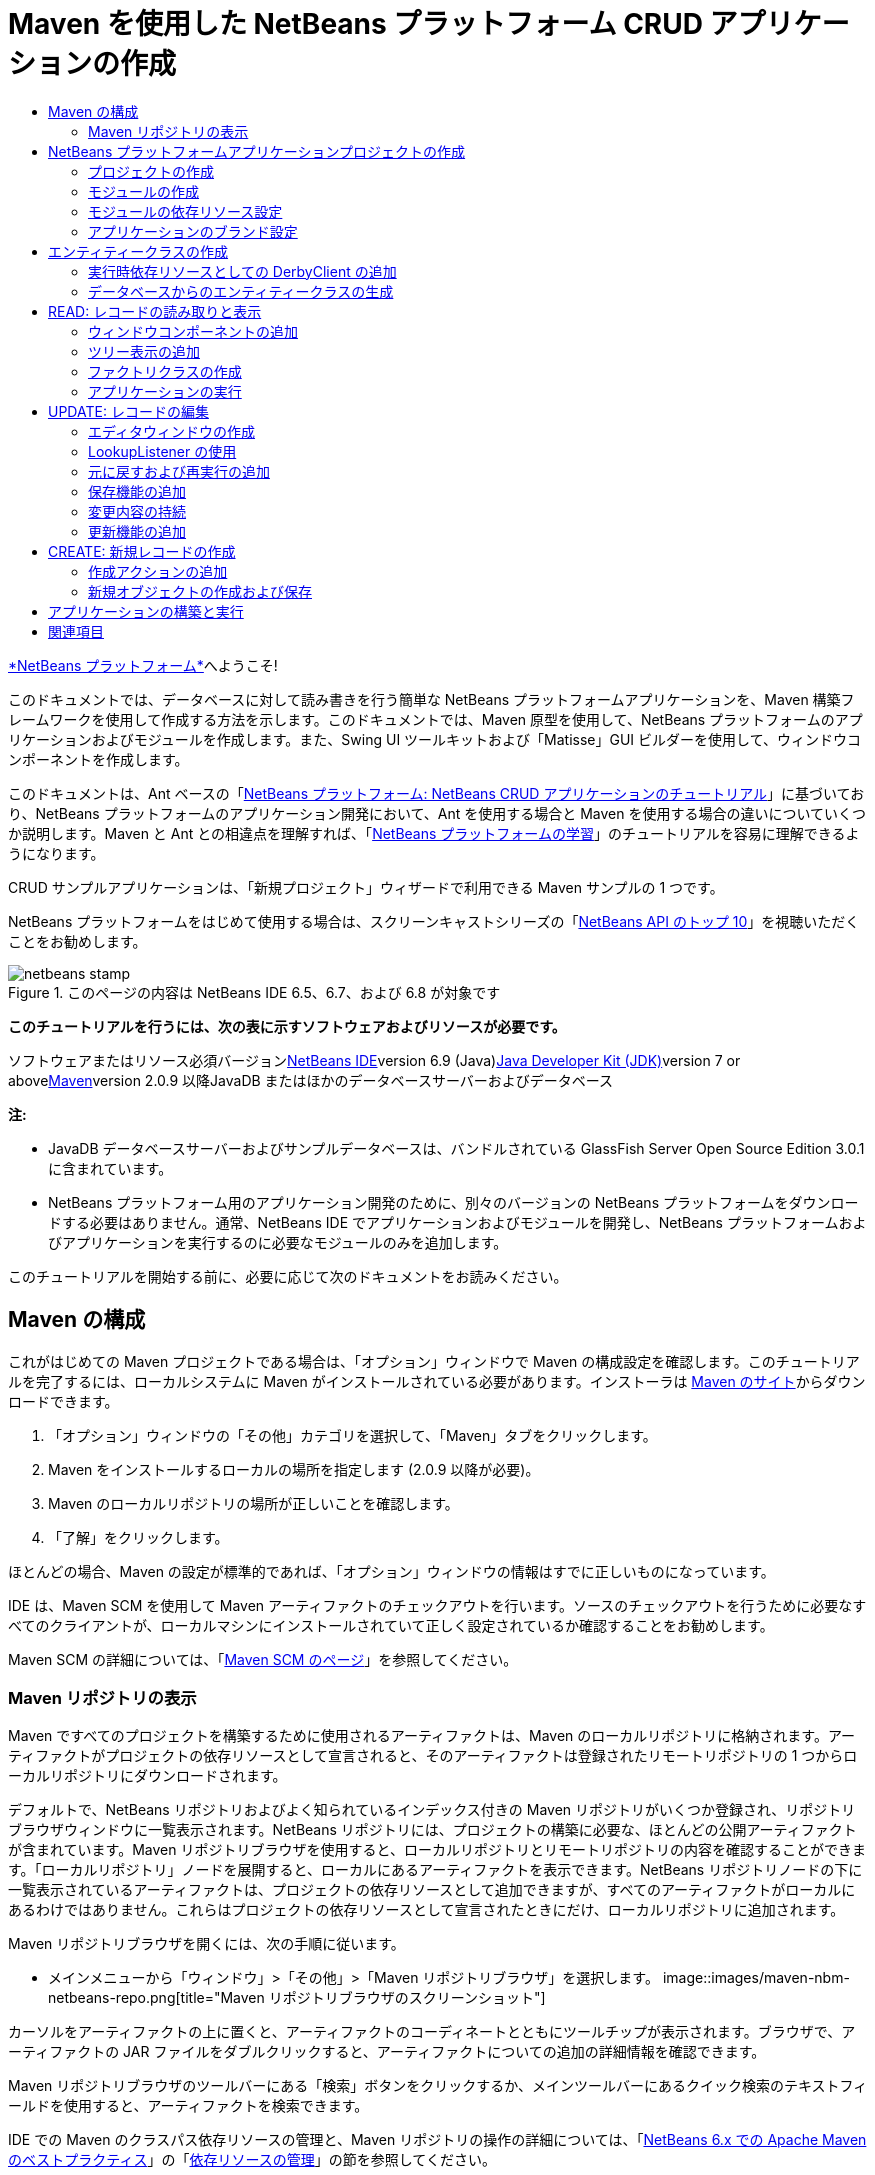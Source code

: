 // 
//     Licensed to the Apache Software Foundation (ASF) under one
//     or more contributor license agreements.  See the NOTICE file
//     distributed with this work for additional information
//     regarding copyright ownership.  The ASF licenses this file
//     to you under the Apache License, Version 2.0 (the
//     "License"); you may not use this file except in compliance
//     with the License.  You may obtain a copy of the License at
// 
//       http://www.apache.org/licenses/LICENSE-2.0
// 
//     Unless required by applicable law or agreed to in writing,
//     software distributed under the License is distributed on an
//     "AS IS" BASIS, WITHOUT WARRANTIES OR CONDITIONS OF ANY
//     KIND, either express or implied.  See the License for the
//     specific language governing permissions and limitations
//     under the License.
//

= Maven を使用した NetBeans プラットフォーム CRUD アプリケーションの作成
:jbake-type: platform-tutorial
:jbake-tags: tutorials 
:jbake-status: published
:syntax: true
:source-highlighter: pygments
:toc: left
:toc-title:
:icons: font
:experimental:
:description: Maven を使用した NetBeans プラットフォーム CRUD アプリケーションの作成 - Apache NetBeans
:keywords: Apache NetBeans Platform, Platform Tutorials, Maven を使用した NetBeans プラットフォーム CRUD アプリケーションの作成

link:https://platform.netbeans.org/[+*NetBeans プラットフォーム*+]へようこそ!

このドキュメントでは、データベースに対して読み書きを行う簡単な NetBeans プラットフォームアプリケーションを、Maven 構築フレームワークを使用して作成する方法を示します。このドキュメントでは、Maven 原型を使用して、NetBeans プラットフォームのアプリケーションおよびモジュールを作成します。また、Swing UI ツールキットおよび「Matisse」GUI ビルダーを使用して、ウィンドウコンポーネントを作成します。

このドキュメントは、Ant ベースの「link:nbm-crud_ja.html[+NetBeans プラットフォーム: NetBeans CRUD アプリケーションのチュートリアル+]」に基づいており、NetBeans プラットフォームのアプリケーション開発において、Ant を使用する場合と Maven を使用する場合の違いについていくつか説明します。Maven と Ant との相違点を理解すれば、「link:https://netbeans.org/kb/trails/platform_ja.html[+NetBeans プラットフォームの学習+]」のチュートリアルを容易に理解できるようになります。

CRUD サンプルアプリケーションは、「新規プロジェクト」ウィザードで利用できる Maven サンプルの 1 つです。

NetBeans プラットフォームをはじめて使用する場合は、スクリーンキャストシリーズの「link:https://platform.netbeans.org/tutorials/nbm-10-top-apis.html[+NetBeans API のトップ 10+]」を視聴いただくことをお勧めします。


image::images/netbeans-stamp.png[title="このページの内容は NetBeans IDE 6.5、6.7、および 6.8 が対象です"]


*このチュートリアルを行うには、次の表に示すソフトウェアおよびリソースが必要です。*

ソフトウェアまたはリソース必須バージョンlink:http://download.netbeans.org/netbeans/6.9/beta/[+NetBeans IDE+]version 6.9 (Java)link:http://java.sun.com/javase/downloads/index.jsp[+Java Developer Kit (JDK)+]version 7 or abovelink:http://maven.apache.org/[+Maven+]version 2.0.9 以降JavaDB またはほかのデータベースサーバーおよびデータベース 

*注:*

* JavaDB データベースサーバーおよびサンプルデータベースは、バンドルされている GlassFish Server Open Source Edition 3.0.1 に含まれています。
* NetBeans プラットフォーム用のアプリケーション開発のために、別々のバージョンの NetBeans プラットフォームをダウンロードする必要はありません。通常、NetBeans IDE でアプリケーションおよびモジュールを開発し、NetBeans プラットフォームおよびアプリケーションを実行するのに必要なモジュールのみを追加します。

このチュートリアルを開始する前に、必要に応じて次のドキュメントをお読みください。



== Maven の構成

これがはじめての Maven プロジェクトである場合は、「オプション」ウィンドウで Maven の構成設定を確認します。このチュートリアルを完了するには、ローカルシステムに Maven がインストールされている必要があります。インストーラは link:http://maven.apache.org/[+Maven のサイト+]からダウンロードできます。


[start=1]
1. 「オプション」ウィンドウの「その他」カテゴリを選択して、「Maven」タブをクリックします。

[start=2]
2. Maven をインストールするローカルの場所を指定します (2.0.9 以降が必要)。

[start=3]
3. Maven のローカルリポジトリの場所が正しいことを確認します。

[start=4]
4. 「了解」をクリックします。

ほとんどの場合、Maven の設定が標準的であれば、「オプション」ウィンドウの情報はすでに正しいものになっています。

IDE は、Maven SCM を使用して Maven アーティファクトのチェックアウトを行います。ソースのチェックアウトを行うために必要なすべてのクライアントが、ローカルマシンにインストールされていて正しく設定されているか確認することをお勧めします。

Maven SCM の詳細については、「link:http://maven.apache.org/scm/index.html[+Maven SCM のページ+]」を参照してください。


=== Maven リポジトリの表示

Maven ですべてのプロジェクトを構築するために使用されるアーティファクトは、Maven のローカルリポジトリに格納されます。アーティファクトがプロジェクトの依存リソースとして宣言されると、そのアーティファクトは登録されたリモートリポジトリの 1 つからローカルリポジトリにダウンロードされます。

デフォルトで、NetBeans リポジトリおよびよく知られているインデックス付きの Maven リポジトリがいくつか登録され、リポジトリブラウザウィンドウに一覧表示されます。NetBeans リポジトリには、プロジェクトの構築に必要な、ほとんどの公開アーティファクトが含まれています。Maven リポジトリブラウザを使用すると、ローカルリポジトリとリモートリポジトリの内容を確認することができます。「ローカルリポジトリ」ノードを展開すると、ローカルにあるアーティファクトを表示できます。NetBeans リポジトリノードの下に一覧表示されているアーティファクトは、プロジェクトの依存リソースとして追加できますが、すべてのアーティファクトがローカルにあるわけではありません。これらはプロジェクトの依存リソースとして宣言されたときにだけ、ローカルリポジトリに追加されます。

Maven リポジトリブラウザを開くには、次の手順に従います。

* メインメニューから「ウィンドウ」>「その他」>「Maven リポジトリブラウザ」を選択します。
image::images/maven-nbm-netbeans-repo.png[title="Maven リポジトリブラウザのスクリーンショット"]

カーソルをアーティファクトの上に置くと、アーティファクトのコーディネートとともにツールチップが表示されます。ブラウザで、アーティファクトの JAR ファイルをダブルクリックすると、アーティファクトについての追加の詳細情報を確認できます。

Maven リポジトリブラウザのツールバーにある「検索」ボタンをクリックするか、メインツールバーにあるクイック検索のテキストフィールドを使用すると、アーティファクトを検索できます。

IDE での Maven のクラスパス依存リソースの管理と、Maven リポジトリの操作の詳細については、「link:http://wiki.netbeans.org/MavenBestPractices[+NetBeans 6.x での Apache Maven のベストプラクティス+]」の「link:http://wiki.netbeans.org/MavenBestPractices#Dependency_management[+依存リソースの管理+]」の節を参照してください。

Artifact Viewer の使用方法のデモンストレーションを確認するには、「link:https://netbeans.org/kb/docs/java/maven-dependencies-screencast.html[+Maven 依存リソースの操作+]」のスクリーンキャストを参照してください。


== NetBeans プラットフォームアプリケーションプロジェクトの作成

この節では、「新規プロジェクト」ウィザードを使用して、Maven 原型から NetBeans プラットフォームアプリケーションを作成します。このウィザードにより、NetBeans プラットフォームアプリケーションを開発するために必要な Maven モジュールプロジェクトが作成されます。また、「新規プロジェクト」ウィザードを使用して、NetBeans モジュールも作成します。


=== プロジェクトの作成

「新規プロジェクト」ウィザードを使用して NetBeans プラットフォームアプリケーションを作成するには、次の手順を実行します。


[start=1]
1. 「ファイル」>「新規プロジェクト」(Ctrl-Shift-N) を選択し、「新規プロジェクト」ウィザードを開きます。

[start=2]
2. 「Maven」カテゴリから「Maven NetBeans アプリケーション」を選択します。「次へ」をクリックします。

[start=3]
3. 「プロジェクト名」に「*MavenPlatformCRUDApp*」と入力し、「プロジェクトの場所」を設定します。「完了」をクリックします。

*注:* このウィザードでは、プラットフォームアプリケーションを作成するときに「次へ」をクリックするとモジュールプロジェクトを作成できますが、このチュートリアルはデモンストレーションであるため、アプリケーションとモジュールを別々に作成します。

image::images/mavencrud-new-project.png[title="「新規プロジェクト」ウィザードのスクリーンショット"]

「完了」をクリックすると、デフォルトで IDE が次のような Maven プロジェクトタイプを作成します。

* *NetBeans Platform Application。*このプロジェクトはプラットフォームアプリケーションのコンテナプロジェクトです。このプロジェクトに、包含する各モジュールおよびプロジェクトのリポジトリの場所が一覧表示されます。このプロジェクトにソースは含まれません。IDE は、このプロジェクトのサブディレクトリに、ソースおよびリソースを含むモジュールを生成します。
* *NetBeans Platform based application。*このプロジェクトは、アプリケーションをコンパイルするために必要なアーティファクト (ソース) を指定します。必要な依存リソース (IDE アーティファクト、モジュールアーティファクト) は、このプロジェクトの  ``pom.xml``  ファイルに指定されます。
* *Platform application branding resources。*このプロジェクトには、アプリケーションのブランド設定に使用されるリソースが含まれています。
image::images/mavencrud-projects-window1.png[title="「プロジェクト」ウィンドウのプロジェクト構造"]

*注:*

* これが Maven を使用した最初の NetBeans プラットフォームアプリケーションである場合、IDE が必要なすべてのアーティファクトを NetBeans リポジトリからダウンロードする必要があるため、プロジェクト作成まで少し時間がかかることがあります。
* プロジェクトを作成するとき、いくつかのプロジェクト (NetBeans Platform based application プロジェクトなど) にバッジが付いていますが、これは  ``pom.xml``  ファイル (POM) で宣言されている依存リソースに使用できないものがあるためです。


===  モジュールの作成

この課題では、「新規プロジェクト」ウィザードを使用して、NetBeans モジュールを作成します。


[start=1]
1. 「ファイル」>「新規プロジェクト」(Ctrl-Shift-N) を選択し、「新規プロジェクト」ウィザードを開きます。

[start=2]
2. 「Maven」カテゴリから「Maven NetBeans モジュール」を選択します。「次へ」をクリックします。

[start=3]
3. 「プロジェクト名」に「*MavenPlatformCRUDApp-dbaccess*」と入力します。

[start=4]
4. 「プロジェクトの場所」で「参照」をクリックして、*MavenPlatformCRUDApp* ディレクトリを指定します。「開く」をクリックします。image::images/mavencrud-select-location.png[title="プロジェクトディレクトリを示す「プロジェクトの場所を選択」ダイアログ"]

[start=5]
5. 「完了」をクリックします。

「完了」をクリックすると、ウィザードによって *MavenPlatformCRUDApp-dbaccess* という名前の NetBeans モジュールプロジェクトが作成されます。モジュールはサブディレクトリに保存されると、アプリケーションに含まれるように自動的に設定されます。このプロジェクトの POM を開くと、MavenPlatformCRUDApp が親プロジェクトとして宣言されているのが確認できます。


[source,xml]
----

<parent>
    <artifactId>MavenPlatformCRUDApp</artifactId>
    <groupId>com.mycompany</groupId>
    <version>1.0-SNAPSHOT</version>
</parent>
<artifactId>MavenPlatformCRUDApp-dbaccess</artifactId>
<packaging>nbm</packaging>
<version>1.0-SNAPSHOT</version>
<name>MavenPlatformCRUDApp - dbaccess NetBeans Module</name>

----

POM の  ``<name>``  要素を編集するか、プロジェクトの「プロパティー」ウィンドウで名前を変更すれば、モジュールの表示名を変更できます。デフォルトの表示名は、プロジェクトのアーティファクト ID  ``MavenPlatformCRUDApp-dbaccess``  です。

「プロジェクト」ウィンドウで「プロジェクトファイル」ノードの下にある NetBeans プラットフォームアプリケーションの POM を見ると、3 つのモジュールがアプリケーションのモジュールとして一覧表示されているのが確認できます。


[source,xml]
----

<modules>
   <module>branding</module>
   <module>application</module>
   <module>MavenPlatformCRUDApp-dbaccess</module>
</modules>

----


=== モジュールの依存リソース設定

ここで、モジュールを「NetBeans Platform based application」の依存リソースとして追加する必要があります。依存リソースの追加は、エディタで  ``pom.xml``  を編集するか、「依存リソースを追加」ダイアログボックスを使用して行います。


[start=1]
1. 「プロジェクト」ウィンドウで「*NetBeans Platform based application*」ノードを展開します。

[start=2]
2. 「ライブラリ」ノードを右クリックし、「依存リソースを追加」を選択します。

[start=3]
3. 「開いているプロジェクト」タブをクリックして、「*MavenPlatformCRUDApp - dbaccess*」を選択します。「了解」をクリックします。image::images/mavencrud-add-dependency1.png[title="「依存リソースを追加」ダイアログの「開いているプロジェクト」タブ"]

「プロジェクト」ウィンドウで「NetBeans Platform based application」の「ライブラリ」ノードを展開すると、MavenPlatformCRUDApp-dbaccess が依存リソースとして表示されるようになっているのが確認できます。

「NetBeans Platform based application」の POM を見ると、モジュールのアーティファクト  ``MavenPlatformCRUDApp-dbaccess``  が、アプリケーションのコンパイルのための必須依存リソースとして表示されているのが確認できます。このアーティファクトは、モジュールプロジェクトを構築して、アーティファクトをローカルリポジトリにインストールしたあとで使用できます。


[source,xml]
----

<dependency>
    <groupId>${project.groupId}</groupId>
    <artifactId>*MavenPlatformCRUDApp-dbaccess*</artifactId>
    <version>${project.version}</version>
</dependency>
----


=== アプリケーションのブランド設定

ブランド設定モジュールは、プラットフォームアプリケーションの構築時に使用されるブランド設定リソースを指定します。ブランド設定ダイアログでは、アプリケーション名、スプラッシュ画面、およびアプリケーションアイコンの指定や、テキスト要素の値の変更が簡単に行えます。

この課題では、デフォルトのスプラッシュ画像を置き換えます。デフォルトでは、IDE によって生成されるブランド設定モジュールには、プラットフォームアプリケーションの起動時に表示される画像が含まれています。次の手順を実行して、この画像を別の画像に置き換えられます。


[start=1]
1. 「プロジェクト」ウィンドウで「*Platform application branding resources*」モジュールを右クリックして、「ブランド設定」を選択します。

[start=2]
2. 「スプラッシュ画面」タブで、デフォルトのスプラッシュ画面の画像の隣にある「参照」ボタンをクリックして、使用する画像の場所に移動し、スプラッシュ画面として使用する画像を指定します。「了解」をクリックします。

たとえば、次の画像をローカルシステムにコピーして、ブランド設定ダイアログでこの画像を指定することもできます。

image::images/splash-crud.gif[title="デフォルトのスプラッシュ画像の例"]

アプリケーションを起動すると、起動中に新しい画像が表示されます。


== エンティティークラスの作成

この節では、Java DB データベースの表からエンティティークラスをいくつか生成します。アプリケーションにエンティティークラスを作成して JPA (Java Persistence API) を使用するには、データベースサーバーおよび JPA 持続性プロバイダライブラリにアクセスできる必要があります。このチュートリアルでは JavaDB データベースサーバーを使用しますが、アプリケーションがほかのデータベースサーバーを使用するように設定することもできます。

リソースを使用できるようにするもっとも簡単な方法は、IDE にバンドルされている GlassFish Server Open Source Edition 3.0.1 のインスタンスを登録することです。Java DB データベースサーバー、サンプルデータベース、および JPA 持続性プロバイダは、GlassFish サーバーに含まれています。エンティティークラスを作成する前に、次の手順を実行して Java DB を起動してください。


[start=1]
1. 「サービス」ウィンドウで「サーバー」ノードを展開して、GlassFish インスタンスが登録されていることを確認してください。

[start=2]
2. 「データベース」ノードを展開して、Java DB の *app* データベースのデータベース接続ノード ( ``jdbc:derby://localhost:1527/sample [APP の app]`` ) を右クリックし、「接続」を選択します。

「接続」を選択すると、データベースが起動していない場合は IDE によって起動されます。


=== 実行時依存リソースとしての DerbyClient の追加

この課題では、依存リソースとして derbyclient-10.5.3.0_1 ライブラリを追加します。


[start=1]
1. *dbaccess* モジュールの「ライブラリ」ノードを右クリックし、「依存リソースを追加」を選択します。

[start=2]
2. 「グループ ID」に「*org.apache.derby*」、「アーティファクト ID」に「*derbyclient*」、そして「バージョン」に「*10.5.3.0_1*」と入力してライブラリを追加します。

[start=3]
3. 「スコープ」ドロップダウンリストから「*runtime*」を選択します。「了解」をクリックします。image::images/mavencrud-add-dependency-derby.png[title="「依存リソースを追加」ダイアログで derbyclient JAR を追加する"]

「プロジェクト」ウィンドウで「実行時ライブラリ」ノードを展開すると、 ``derbyclient``  ライブラリが依存リソースとして表示されているのが確認できます。

エディタで POM を変更して、依存リソースの  ``<scope>``  要素の値を指定することもできます。


[source,xml]
----

<dependency>
            <groupId>org.apache.derby</groupId>
            <artifactId>derbyclient</artifactId>
            <version>10.5.3.0_1</version>
            <scope>runtime</scope>
        </dependency>
----


=== データベースからのエンティティークラスの生成

この節では、ウィザードを使用して *dbaccess* モジュールにエンティティークラスを生成します。


[start=1]
1. *dbaccess* モジュールの「ソースパッケージ」を右クリックして、「新規」>「その他」を選択します。

[start=2]
2. 「持続性」カテゴリから「データベースからのエンティティークラス」を選択します。「次へ」をクリックします。

[start=3]
3. 「データベース接続」ドロップダウンリストから Java DB サンプルデータベースを選択します。

[start=4]
4. 「使用可能な表」から「CUSTOMER」表を選択し、「追加」をクリックします。「追加」をクリックすると、関連する表である「DISCOUNT_CODE」も「選択した表」の一覧に追加されます。「次へ」をクリックします。

[start=5]
5. 「パッケージ」の名前に「*com.mycompany.mavenplatformcrudapp.dbaccess*」と入力します。「持続フィールド用の NamedQuery 注釈を生成」および「持続性ユニットを作成」が選択されていることを確認してください。「完了」をクリックします。

「完了」をクリックすると、IDE によって Customer および DiscountCode エンティティークラスが生成されます。また、IDE によって、 ``src/main/resources``  ディレクトリの「その他のソース」ノードの下にある  ``META-INF``  パッケージに  ``persistence.xml``  ファイルも生成されます。


== READ: レコードの読み取りと表示

この節では、ウィザードを使用して、*dbaccess* モジュールにウィンドウコンポーネントを追加します。ウィンドウコンポーネントでツリー表示を可能にして、オブジェクトをノードとして表示できるようにします。ノードのプロパティーウィンドウで、各レコードのデータを確認できます。


=== ウィンドウコンポーネントの追加

この課題では、ウィンドウコンポーネントを作成します。


[start=1]
1. 「プロジェクト」ウィンドウでプロジェクトノードを右クリックし、「新規」>「ウィンドウ」を選択します。

[start=2]
2. 「ウィンドウの位置」ドロップダウンリストから「*editor*」を選択し、「*アプリケーションの起動時に開く*」を選択します。「次へ」をクリックします。image::images/mavencrud-new-window-customer.png[title="「新規ウィンドウ」ウィザードの「基本設定」ページ"]

[start=3]
3. 「クラス名の接頭辞」に「*Customer*」と入力します。

[start=4]
4. 「パッケージ」に「*com.mycompany.mavenplatformcrudapp.viewer*」と入力します。「完了」をクリックします。

ウィザードにより、作成されるファイルと変更されるファイルの一覧が表示されます。

「完了」をクリックすると、IDE によって「ソースパッケージ」の下の「 ``com.mycompany.mavenplatformcrudapp.viewer`` 」に  ``CustomerTopComponent.java``  クラスが生成されているのが「プロジェクト」ウィンドウで確認できます。プロジェクトの構造は、「ファイル」ウィンドウで確認できます。Maven プロジェクトをコンパイルするには、「ソースパッケージ」(「ファイル」ウィンドウの  ``src/main/java``  ディレクトリ) の下にソースファイルだけを配置する必要があります。リソースファイル (XML ファイルなど) は、「その他のソース」(「ファイル」ウィンドウの  ``src/main/resources``  ディレクトリ) の下に配置しなければいけません。


=== ツリー表示の追加

ここで、ウィンドウコンポーネントを変更して、データベースレコードをツリー表示できるようにします。コンストラクタにエンティティーマネージャーを追加して、Bean のツリー表示を可能にします。


[start=1]
1.  ``CustomerTopComponent.java``  の「ソース」タブをクリックして、エディタでソースコードを表示します。

[start=2]
2. コンストラクタに次のコードを追加します。

[source,java]
----

public CustomerTopComponent() {
    initComponents();
    setName(NbBundle.getMessage(CustomerTopComponent.class, "CTL_CustomerTopComponent"));
    setToolTipText(NbBundle.getMessage(CustomerTopComponent.class, "HINT_CustomerTopComponent"));
//        setIcon(ImageUtilities.loadImage(ICON_PATH, true));

    *EntityManager entityManager = Persistence.createEntityManagerFactory("com.mycompany_MavenPlatformCRUDApp-dbaccess_nbm_1.0-SNAPSHOTPU").createEntityManager();
    Query query = entityManager.createQuery("SELECT c FROM Customer c");
    List<Customer> resultList = query.getResultList();*
}
----

コードの持続性ユニットの名前を  ``persistence.xml``  で指定されている名前と比較して、正しい名前になっているか確認してください。


[start=3]
3.  ``ExplorerManager.Provider``  を実装するように、クラスの署名を次のように変更します。

[source,java]
----

public final class CustomerTopComponent extends TopComponent *implements ExplorerManager.Provider*
----


[start=4]
4.  ``*javax.persistence.Query*``  および  ``*javax.util.List*``  をインポートするために、インポートを修正します。

[start=5]
5. 次のようにして、ExplorerManager の宣言と初期化を行います。

[source,java]
----

private static ExplorerManager em = new ExplorerManager();
----


[start=6]
6. abstract メソッドを実装し、 ``getExplorerManager``  メソッドを変更して、 ``em``  を返すようにします。

[source,java]
----

@Override
public ExplorerManager getExplorerManager() {
    return em;
}
----

クラスの署名に挿入カーソルを置いて Alt+Enter を押すと、abstract メソッドを実装できます。


[start=7]
7. コンストラクタに次のコードを追加して、ツリー表示を有効にします。

[source,java]
----

BeanTreeView beanTreeView = new BeanTreeView();
add(beanTreeView, BorderLayout.CENTER);
----


[start=8]
8. 「デザイン」ビューでコンポーネントを右クリックして、「レイアウトを設定」>「ボーダーレイアウト」を選択します。変更を保存します。


=== ファクトリクラスの作成

ここで、 ``com.mycompany.mavenplatformcrudapp.viewer``  パッケージに、データベース内の各顧客に新しい BeanNode を作成する新しいクラス *CustomerChildFactory* を作成します。


[start=1]
1. 「 ``*com.mycompany.mavenplatformcrudapp.viewer*`` 」パッケージを右クリックし、「新規」>「Java クラス」を選択します。

[start=2]
2. 「クラス名」に「*CustomerChildFactory*」と入力します。「完了」をクリックします。

[start=3]
3. 署名を変更して、 ``ChildFactory<Customer>``  を拡張します。

[start=4]
4. 表の項目一覧のためのフィールド  ``resultList``  を宣言して、 ``CustomerChildFactory``  メソッドを追加します。

[source,java]
----

private List<Customer> resultList;

public CustomerChildFactory(List<Customer> resultList) {
    this.resultList = resultList;
}
----


[start=5]
5.  ``createKeys``  abstract メソッドを実装してから変更します。

[source,java]
----

@Override
    protected boolean createKeys(List<Customer> list) {
      for (Customer customer : resultList) {
          list.add(customer);
      }
      return true;
    }
----


[start=6]
6. ノードを作成するメソッドを追加します。

[source,java]
----

@Override
protected Node createNodeForKey(Customer c) {
    try {
        return new BeanNode(c);
    } catch (IntrospectionException ex) {
        Exceptions.printStackTrace(ex);
        return null;
    }
}
----


[start=7]
7.  ``org.openide.nodes.Node``  および  ``java.beans.InstrospectionException``  をインポートするために、インポートを修正します。変更を保存します。

クラスは次のようになります。


[source,java]
----

package com.mycompany.mavenplatformcrudapp.viewer;

import com.mycompany.mavenplatformcrudapp.dbaccess.Customer;
import java.beans.IntrospectionException;
import java.util.List;
import org.openide.nodes.BeanNode;
import org.openide.nodes.ChildFactory;
import org.openide.nodes.Node;
import org.openide.util.Exceptions;

public class CustomerChildFactory extends ChildFactory<Customer> {

    private List<Customer> resultList;

    public CustomerChildFactory(List<Customer> resultList) {
        this.resultList = resultList;
    }

    @Override
    protected boolean createKeys(List<Customer> list) {
        for (Customer customer : resultList) {
            list.add(customer);
        }
        return true;
    }

    @Override
    protected Node createNodeForKey(Customer c) {
        try {
            return new BeanNode(c);
        } catch (IntrospectionException ex) {
            Exceptions.printStackTrace(ex);
            return null;
        }
    }

}
----

ここで、*CustomerTopComponent* を変更して、ExplorerManager を使用して JPA クエリーの結果リストを Node に渡すようにします。


[start=1]
1. CustomerTopComponent コンストラクタに次の行を追加して、ノードのルートコンテキストを設定し、TopComponent の Lookup に TopComponent の ActionMap および ExplorerManager を追加します。

[source,java]
----

    EntityManager entityManager =  Persistence.createEntityManagerFactory("com.mycompany_MavenPlatformCRUDApp-dbaccess_nbm_1.0-SNAPSHOTPU").createEntityManager();
    Query query = entityManager.createQuery("SELECT c FROM Customer c");
    List<Customer> resultList = query.getResultList();
    *em.setRootContext(new AbstractNode(Children.create(new CustomerChildFactory(resultList), true)));
    associateLookup(ExplorerUtils.createLookup(em, getActionMap()));*
----

これにより、選択した各ノードのプロパティーウィンドウおよびツールチップのテキストが同期します。


[start=2]
2. インポートを修正して変更内容を保存します。


=== アプリケーションの実行

この課題では、アプリケーションが正常にデータベースの表にアクセスして、読み取りを行えるかどうかを確認するためのテストを行います。アプリケーションは、 ``org-openide-nodes``  および  ``org-openide-explorer``  JAR に直接依存リソースを必要とするため、アプリケーションを構築および実行できるようにするには、POM を修正する必要があります。「プロジェクト」ウィンドウで依存リソースを変更できます。


[start=1]
1. 「*dbaccess*」モジュールの「ライブラリ」ノードを展開します。

[start=2]
2. 「 ``org-openide-nodes`` 」JAR を右クリックし、「直接依存リソースとして宣言」を選択します。

[start=3]
3. 「 ``org-openide-explorer`` 」JAR を右クリックし、「直接依存リソースとして宣言」を選択します。

[start=4]
4. 「*MavenPlatformCRUDApp NetBeans Platform based application*」を右クリックして、「依存関係で構築」を選択します。

「出力」ウィンドウに、含まれるモジュールが表示されます。

image::images/mavencrud-build-output1.png[title="構築順序を示す「出力」ウィンドウ"]

「出力」ウィンドウには、構築状態も表示されます。

image::images/mavencrud-build-output2.png[title="構築の成功を示す「出力」ウィンドウ"]

[start=5]
5. アプリケーションを右クリックし、「実行」を選択します。

アプリケーションが起動すると、データベースの表の各レコードのノードと一緒に「Customer」ウィンドウが表示されます。

image::images/mavencrud-customer-window1.png[title="アプリケーションの「Customer」ウィンドウ"]

「Customer」ウィンドウツリーでノードを右クリックして「プロパティー」を選択すると、その項目に関する追加情報が表示されます。

image::images/mavencrud-read-properties.png[title="選択したノードの詳細を示す「プロパティー」ウィンドウ"]


== UPDATE: レコードの編集

この節では、レコードの詳細を編集するためのウィンドウコンポーネントを追加します。


=== エディタウィンドウの作成

この課題では、選択したノードの name および city フィールドを編集するための 2 つのテキストフィールドを含む、新しいウィンドウ「MyEditor」を作成します。そのあと、 ``layer.xml``  ファイルを変更して、「Customer」ウィンドウがエディタモードではなくエクスプローラモードで開くようにします。


[start=1]
1. 「*dbaccess*」モジュールを右クリックして、「新規」>「ウィンドウ」を選択します。

[start=2]
2. ドロップダウンリストから「*editor*」を選択し、「*アプリケーションの起動時に開く*」を選択します。「次へ」をクリックします。

[start=3]
3. 「クラス名の接頭辞」に「*MyEditor*」と入力します。

[start=4]
4. 「パッケージ」に「*com.mycompany.mavenplatformcrudapp.editor*」と入力します。「完了」をクリックします。

[start=5]
5. 「 ``MyEditorTopComponent`` 」の「デザイン」ビューで、2 つの JLabel と 2 つの JTextField を追加します。

[start=6]
6. ラベルのテキストに「Name」と「City」を設定し、2 つの JTextField の変数名にそれぞれ「 ``*jTextField1*`` 」と「 ``*jTextField2*`` 」を設定します。変更を保存します。image::images/mavencrud-myeditor-window.png[title="「デザイン」ビューのウィンドウコンポーネント"]

[start=7]
7. 「プロジェクト」ウィンドウで「重要なファイル」ノードを展開して「*XML レイヤー*」をダブルクリックし、エディタで  ``layer.xml``  ファイルを開きます。

[start=8]
8.  ``layer.xml``  を変更して、「CustomerTopComponent」ウィンドウがエクスプローラモードで表示されるようにします。変更を保存します。

[source,xml]
----

<folder name="Modes">
    <folder name="editor">
        <file name="MyEditorTopComponent.wstcref" url="MyEditorTopComponentWstcref.xml"/>
    </folder>
    *<folder name="explorer">
        <file name="CustomerTopComponent.wstcref" url="CustomerTopComponentWstcref.xml"/>
    </folder>*
</folder>
            
----

ここで、アプリケーションをテストして、ウィンドウが開くかどうか、および正しい位置に表示されるかどうかを確認できます。

「依存関係で構築」を実行する前に、アプリケーションに対して「生成物を削除」を実行するようにしてください。

これで、「Customer」ウィンドウのノードを選択したときに、オブジェクトの name および city フィールドをエディタに表示するためのコードを追加できるようになりました。


=== LookupListener の使用

この課題では、「Customer」ウィンドウを変更して、ノードを選択すると新しい  ``Customer``  オブジェクトが Node の Lookup に追加されるようにします。そのあと MyEditor を変更して、Lookup に追加された  ``Customer``  オブジェクトを待機する  ``link:http://bits.netbeans.org/dev/javadoc/org-openide-util-lookup/org/openide/util/LookupListener.html[+LookupListener+]``  をウィンドウに実装します。


[start=1]
1. *CustomerChildFactory* の  ``createNodeForKey``  メソッドが、 ``BeanNode``  ではなく  ``AbstractNode``  を作成するように変更します。

[source,java]
----

@Override
protected Node createNodeForKey(Customer c) {
  *Node node = new AbstractNode(Children.LEAF, Lookups.singleton(c));
  node.setDisplayName(c.getName());
  node.setShortDescription(c.getCity());
  return node;*
//        try {
//            return new BeanNode(c);
//        } catch (IntrospectionException ex) {
//            Exceptions.printStackTrace(ex);
//            return null;
//        }
}
----

「Customer」ウィンドウで新しいノードを選択すると、選択された  ``Customer``  オブジェクトがウィンドウの Lookup に追加されます。


[start=2]
2. *MyEditorTopComponent* の「ソース」タブをクリックして、クラス署名が  ``LookupListener``  を実装するように変更します。

[source,java]
----

public final class MyEditorTopComponent extends TopComponent *implements LookupListener*
----


[start=3]
3. 結果を格納する変数を追加します。

[source,java]
----

private Lookup.Result result = null;
----


[start=4]
4. 必要な abstract メソッドを実装して、 ``resultChanged``  メソッドを追加します。

[start=5]
5.  ``resultChanged``  メソッドを変更して、新しい  ``Customer``  オブジェクトが Lookup に挿入されるたびに jTextField が更新されるようにします。

[source,java]
----

      @Override
      public void resultChanged(LookupEvent le) {
          Lookup.Result r = (Lookup.Result) le.getSource();
          Collection<Customer> coll = r.allInstances();
          if (!coll.isEmpty()) {
              for (Customer cust : coll) {
                  jTextField1.setText(cust.getName());
                  jTextField2.setText(cust.getCity());
              }
          } else {
              jTextField1.setText("[no name]");
              jTextField2.setText("[no city]");
          }
      }

----

LookupListener を定義したら、グローバルコンテキストから取得した  ``Lookup.Result``  に追加できます。グローバルコンテキストは、選択された Node のコンテキストの代わりとして機能します。たとえば、ツリー階層で「Ford Motor Co」を選択すると、「Ford Motor Co」の  ``Customer``  オブジェクトが Node の Lookup に追加されます。これが現時点で選択された Node となるため、「Ford Motor Co」の  ``Customer``  オブジェクトはグローバルコンテキストで使用できるようになります。次に、このオブジェクトが  ``resultChanged``  に渡され、テキストフィールドに値が取り込まれます。


[start=6]
6.  ``componentOpened``  および  ``componentClosed``  メソッドを変更して、エディタウィンドウが開いているときに LookupListener がアクティブになるようにします。

[source,java]
----

      @Override
      public void componentOpened() {
          result = WindowManager.getDefault().findTopComponent("CustomerTopComponent").getLookup().lookupResult(Customer.class);
          result.addLookupListener(this);
          resultChanged(new LookupEvent(result));
      }

      @Override
      public void componentClosed() {
          result.removeLookupListener(this);
          result = null;
      }
----

アプリケーションが起動するとエディタウィンドウが開くように設定されているので、LookupListener はアプリケーションの起動時に使用可能になります。

この例では、「Customer」ウィンドウによって提供されるローカルの Lookup を使用しています。ウィンドウは、この場合「 ``CustomerTopComponent`` 」という文字列で明示的に識別されます。この文字列は、 ``CustomerTopComponent``  のソースコードで、CustomerTopComponent の ID として指定されています。この方法は、MyEditorTopComponent が「CustomerTopComponent」の ID で TopComponent を検出できる場合にだけ機能します。

選択モデルの書き直しなどの、より柔軟な方法については、link:http://weblogs.java.net/blog/timboudreau/archive/2007/01/how_to_replace.html[+Tim Boudreau 氏によるこのブログエントリ+]で説明されています。

「生成物を削除」および「依存関係で構築」を実行したら、アプリケーションを再度実行できます。「Customer」ウィンドウで新しい Node を選択すると、エディタウィンドウが更新されるようになりました。 ``BeanNode``  の代わりに  ``AbstractNode``  を使用しているため、ノードの「プロパティー」ウィンドウにプロパティーは表示されません。


=== 元に戻すおよび再実行の追加

この課題では、 ``link:http://bits.netbeans.org/dev/javadoc/org-openide-awt/org/openide/awt/UndoRedo.html[+UndoRedo+]``  マネージャーを実装して、元に戻すおよび再実行機能を有効にします。ツールバーの「Undo」および「Redo」ボタンと、「Undo」および「Redo」メニュー項目は、ユーザーが「Editor」ウィンドウのいずれかのフィールドを変更すると有効になります。


[start=1]
1. 新しい UndoRedoManager を MyEditorTopComponent の先頭で宣言し、インスタンス化します。

[source,java]
----

private UndoRedo.Manager manager = new UndoRedo.Manager();
----


[start=2]
2. 次のようにして、MyEditorTopComponent に  ``getUndoRedo()``  メソッドを作成します。

[source,java]
----

@Override
public UndoRedo getUndoRedo() {
    return manager;
}
----


[start=3]
3. コンストラクタに次のコードを追加します。

[source,java]
----

jTextField1.getDocument().addUndoableEditListener(manager);
jTextField2.getDocument().addUndoableEditListener(manager);
----

アプリケーションを実行して、「Undo」および「Redo」機能のボタンとメニュー項目が機能するかどうかをテストできます。


=== 保存機能の追加

この課題では、NetBeans プラットフォームの保存機能を統合します。 ``layer.xml``  ファイルを変更して、ツールバーの「Save All」ボタンを隠し、「Save」ボタンを追加します。そのあと、テキストフィールドの変更を検出するリスナーと、変更が検出されたときにトリガーされる  ``fire``  メソッドを追加します。


[start=1]
1. *dbaccess* モジュールの  ``layer.xml``  ファイルを開き、Toolbar 要素を追加します。

[source,xml]
----

    *<folder name="Toolbars">
      <folder name="File">
          <file name="org-openide-actions-SaveAction.shadow">
              <attr name="originalFile" stringvalue="Actions/System/org-openide-actions-SaveAction.instance"/>
              <attr name="position" intvalue="444"/>
          </file>
          <file name="org-openide-actions-SaveAllAction.shadow_hidden"/>
      </folder>
    </folder>*
</filesystem>
----


[start=2]
2. *MyEditorTopComponent* コンストラクタで、テキストフィールドで変更が検出されたときにメソッドを起動する、次の呼び出しを追加します。

[source,java]
----

public MyEditorTopComponent() {

          ...
    jTextField1.getDocument().addUndoableEditListener(manager);
    jTextField2.getDocument().addUndoableEditListener(manager);

    *jTextField1.getDocument().addDocumentListener(new DocumentListener() {
        public void insertUpdate(DocumentEvent arg0) {
          fire(true);
        }
        public void removeUpdate(DocumentEvent arg0) {
          fire(true);
        }
        public void changedUpdate(DocumentEvent arg0) {
          fire(true);
        }
    });

    jTextField2.getDocument().addDocumentListener(new DocumentListener() {
        public void insertUpdate(DocumentEvent arg0) {
          fire(true);
        }
        public void removeUpdate(DocumentEvent arg0) {
          fire(true);
        }
        public void changedUpdate(DocumentEvent arg0) {
          fire(true);
        }
    });

    //Create a new instance of our SaveCookie implementation:
    impl = new SaveCookieImpl();

    //Create a new instance of our dynamic object:
    content = new InstanceContent();

    //Add the dynamic object to the TopComponent Lookup:
    associateLookup(new AbstractLookup(content));*

    ...
}
----


[start=3]
3. 変更が検出されたときに呼び出される  ``fire``  メソッドを追加します。

[source,java]
----

public void fire(boolean modified) {
  if (modified) {
      //If the text is modified,
      //we add SaveCookie impl to Lookup:
      content.add(impl);
  } else {
      //Otherwise, we remove the SaveCookie impl from the lookup:
      content.remove(impl);
  }
}
----


[start=4]
4.  ``fire``  メソッドによって  ``InstanceContent``  に追加される、次の  ``link:http://bits.netbeans.org/dev/javadoc/org-openide-nodes/org/openide/cookies/SaveCookie.html[+SaveCookie+]``  の実装を追加します。

[source,java]
----

private class SaveCookieImpl implements SaveCookie {

  @Override
  public void save() throws IOException {

     Confirmation message = new NotifyDescriptor.Confirmation("Do you want to save \""
              + jTextField1.getText() + " (" + jTextField2.getText() + ")\"?",
              NotifyDescriptor.OK_CANCEL_OPTION,
              NotifyDescriptor.QUESTION_MESSAGE);

      Object result = DialogDisplayer.getDefault().notify(message);
      //When user clicks "Yes", indicating they really want to save,
      //we need to disable the Save action,
      //so that it will only be usable when the next change is made
      //to the JTextArea:
      if (NotifyDescriptor.YES_OPTION.equals(result)) {
          fire(false);
          //Implement your save functionality here.
      }
  }
}
----


[start=5]
5. MyEditorTopComponent に次のフィールドを追加します。

[source,java]
----

private final SaveCookieImpl impl;
private final InstanceContent content;

----


[start=6]
6. インポートを修正して変更内容を保存します。

[start=7]
7. 「プロジェクト」ウィンドウで、「ライブラリ」ノードの下の「 ``org-openide-dialogs`` 」JAR を右クリックし、「直接依存リソースとして宣言」を選択します。

ここで、アプリケーションに対して「生成物を削除」、「依存関係で構築」、および「実行」を行うと、テキストフィールドを変更したときに「Save」ボタンが有効になることを確認できます。


=== 変更内容の持続

この課題では、変更内容を持続させるコードを追加します。現時点のアプリケーションでは、フィールドが変更されると正常にそれを認識し、変更内容を保存するオプションを有効にします。「Save」をクリックすると、変更内容を保存するかどうかの確認を求めるダイアログが表示されます。ただし、ダイアログで「了解」をクリックしても、変更内容は持続しません。変更内容を持続させるには、データベースの変更を維持するための JPA コードをいくつか追加する必要があります。


[start=1]
1. *MyEditorTopComponent* に次のフィールドを追加します。

[source,java]
----

private Customer customer;
----


[start=2]
2.  ``save``  メソッドを変更して、変更内容を持続させる JPA コードを追加します。これを行うには、「 ``//Implement your save functionality here.`` 」というコメントを次のコードに置き換えます。

[source,java]
----

@Override
public void save() throws IOException {
...
    if (NotifyDescriptor.YES_OPTION.equals(result)) {
        fire(false);
        *EntityManager entityManager = Persistence.createEntityManagerFactory("com.mycompany_MavenPlatformCRUDApp-dbaccess_nbm_1.0-SNAPSHOTPU").createEntityManager();
        entityManager.getTransaction().begin();
        Customer c = entityManager.find(Customer.class, customer.getCustomerId());
        c.setName(jTextField1.getText());
        c.setCity(jTextField2.getText());
        entityManager.getTransaction().commit();*
    }
}
----

持続性ユニットの名前が正しいことを確認します。

「 ``customer.getCustomerId()`` 」の「customer」は、現時点では定義されていません。次の手順で、顧客 ID の取得に使用する現在の  ``Customer``  オブジェクトを  ``customer``  に設定します。


[start=3]
3. 次のボールドの行を  ``resultChanged``  メソッドに追加します。

[source,java]
----

@Override
public void resultChanged(LookupEvent le) {
    Lookup.Result r = (Lookup.Result) le.getSource();
    Collection<Customer> coll = r.allInstances();
    if (!coll.isEmpty()) {
      for (Customer cust : coll) {
          *customer = cust;*
          jTextField1.setText(cust.getName());
          jTextField2.setText(cust.getCity());
      }
    } else {
      jTextField1.setText("[no name]");
      jTextField2.setText("[no city]");
    }
}
----


[start=4]
4. インポートを修正して変更内容を保存します。

アプリケーションを実行してデータをいくつか変更すると、保存機能が正常に機能して変更内容が持続するかどうかをテストできます。この時点では、変更されたデータはエディタのフィールドに反映されません。データが持続するかどうかを確認するには、アプリケーションを再起動する必要があります。

次の課題では、データベースからデータを再読み込みして、エディタで変更内容が表示されるようにする「更新」機能を追加します。


=== 更新機能の追加

この課題では、「Customer」ウィンドウのルートノードに「Refresh」メニュー項目を追加して、Customer ビューアを更新する機能を追加します。


[start=1]
1. 「 ``*com.mycompany.mavenplatformcrudapp.viewer*`` 」パッケージを右クリックし、「新規」>「Java クラス」を選択して、*CustomerRootNode* という名前のクラスを作成します。

[start=2]
2. クラスで  ``AbstractNode``  を拡張し、次のメソッドを追加します。

[source,java]
----

public class CustomerRootNode extends AbstractNode {

    *public CustomerRootNode(Children kids) {
      super(kids);
      setDisplayName("Root");
    }

    @Override
    public Action[] getActions(boolean context) {
      Action[] result = new Action[]{
          new RefreshAction()};
      return result;
    }

    private final class RefreshAction extends AbstractAction {

      public RefreshAction() {
          putValue(Action.NAME, "Refresh");
      }

      public void actionPerformed(ActionEvent e) {
          CustomerTopComponent.refreshNode();
      }
    }*

}
----

「Refresh」アクションは、新しいルートノードにバインドされます。


[start=3]
3. * ``javax.swing.Action`` * をインポートするために、インポートを修正します。変更を保存します。

[start=4]
4. *CustomerTopComponent* を変更して、ビューを再表示するための次のメソッドを追加します。

[source,java]
----

public static void refreshNode() {
    EntityManager entityManager = Persistence.createEntityManagerFactory("com.mycompany_MavenPlatformCRUDApp-dbaccess_nbm_1.0-SNAPSHOTPU").createEntityManager();
    Query query = entityManager.createQuery("SELECT c FROM Customer c");
    List<Customer> resultList = query.getResultList();
    em.setRootContext(new *CustomerRootNode*(Children.create(new CustomerChildFactory(resultList), true)));
}
----

このメソッドは、ルートコンテキストの設定に *CustomerRootNode* を使用します。

 ``CustomerRootNode``  クラスでは、 ``refreshNode``  が含まれる行で Alt+Enter を押すと、IDE によってメソッドのスケルトンが生成されます。


[start=5]
5. CustomerTopComponent のコンストラクタのコードを、*AbstractNode* の代わりに *CustomerRootNode* への呼び出しに変更します。

 ``CustomerRootNode``  を呼び出すと自動的に  ``refreshNode``  メソッドが呼び出され、「Refresh」が呼び出されます。


[start=6]
6. インポートを修正して変更内容を保存します。

アプリケーションを実行すると、ポップアップメニューで「Refresh」アクションが使用できる、新しいルートノードがあることが確認できます。

 ``refreshNode``  メソッドを再利用して自動再表示を実装できます。 ``save``  メソッドから  ``refreshNode``  メソッドを呼び出してください。または、「Refresh」アクションを含む別のモジュールを作成して、このモジュールをモジュール間で共有することもできます。


== CREATE: 新規レコードの作成

この節では、データベース内にユーザーが新しいエントリを作成できるようにします。


=== 作成アクションの追加


[start=1]
1. 「*dbaccess*」モジュールを右クリックして、「新規」>「アクション」を選択します。

[start=2]
2. 「常に有効化」を選択します。「次へ」をクリックします。

[start=3]
3. 「カテゴリ」ドロップダウンリストから「*ファイル*」を選択します。

[start=4]
4. 「大域ツールバーボタン」を選択します。「次へ」をクリックします。image::images/mavencrud-new-action.png[title="「新規アクション」ウィザードの「GUI の登録」"]

[start=5]
5. 「クラス名」に「*NewAction*」と入力します。

[start=6]
6. 「表示名」に「*My New Action*」と入力します。

[start=7]
7. 「参照」をクリックして、ツールバーで使用する画像を選択します。

次の画像  ``abc16.png``  をデスクトップにコピーして、ウィザードでこの画像を指定することもできます。( image::images/abc16.png[title="サンプル 16 x 16 アイコン"] )


[start=8]
8. 「*com.mycompany.mavenplatformcrudapp.editor*」パッケージを選択します。「完了」をクリックします。

[start=9]
9.  ``NewAction``  クラスを、MyEditorTopComponent を開いてフィールドを削除するように変更します。

[source,java]
----

import java.awt.event.ActionEvent;
import java.awt.event.ActionListener;

public final class NewAction implements ActionListener {

    public void actionPerformed(ActionEvent e) {
        MyEditorTopComponent tc = MyEditorTopComponent.getDefault();
        tc.resetFields();
        tc.open();
        tc.requestActive();
    }

}
----

このアクションは、ActionListener クラスを実装します。このクラスは、レイヤーファイル内のエントリを通じてアプリケーションにバインドされ、「新規アクション」ウィザードによってアプリケーションに挿入されます。


=== 新規オブジェクトの作成および保存


[start=1]
1. *MyEditorTopComponent* で、JTextFields をリセットし、新しい  ``Customer``  オブジェクトを作成する次のメソッドを追加します。

[source,java]
----

public void resetFields() {
    customer = new Customer();
    jTextField1.setText("");
    jTextField2.setText("");
}
----

 ``NewAction``  クラスでは、 ``resetFields``  への呼び出しで Alt+Enter を押すと、IDE によって MyEditorTopComponent にメソッドのスケルトンが生成されます。


[start=2]
2. SaveCookie で、null の戻り値が、既存のエントリの更新ではなく、新しいエントリが保存されたことを示すようにします。

[source,java]
----

public void save() throws IOException {

    Confirmation message = new NotifyDescriptor.Confirmation("Do you want to save \""
                  + jTextField1.getText() + " (" + jTextField2.getText() + ")\"?",
                  NotifyDescriptor.OK_CANCEL_OPTION,
                  NotifyDescriptor.QUESTION_MESSAGE);

    Object result = DialogDisplayer.getDefault().notify(msg);

    //When user clicks "Yes", indicating they really want to save,
    //we need to disable the Save button and Save menu item,
    //so that it will only be usable when the next change is made
    //to the text field:
    if (NotifyDescriptor.YES_OPTION.equals(result)) {
        fire(false);
        EntityManager entityManager = Persistence.createEntityManagerFactory("CustomerLibraryPU").createEntityManager();
        entityManager.getTransaction().begin();
        *if (customer.getCustomerId() != null) {*
            Customer c = entityManager.find(Customer.class, cude.getCustomerId());
            c.setName(jTextField1.getText());
            c.setCity(jTextField2.getText());
            entityManager.getTransaction().commit();
        *} else {
            Query query = entityManager.createQuery("SELECT c FROM Customer c");
            List<Customer> resultList = query.getResultList();
            customer.setCustomerId(resultList.size()+1);
            customer.setName(jTextField1.getText());
            customer.setCity(jTextField2.getText());
            //adds more fields that will populate the zip and discountCode columns
            customer.setZip("12345");
            customer.setDiscountCode(entityManager.find(DiscountCode.class, 'H'));

            entityManager.persist(customer);
            entityManager.getTransaction().commit();
        }*
    }

}
----

また、DiscountCode を空にすることはできないため、このフィールドに任意のデータを書き込んでいます。


[start=3]
3.  ``*javax.persistence.Query*``  をインポートするために、インポートを修正します。変更を保存します。


== アプリケーションの構築と実行

これで、アプリケーションは CRUD 機能のうちの 3 つ (Create、Read、および Update) を実行できるようになりました。ここでアプリケーションを構築および実行し、すべての機能が正常に動作するかを確認できます。


[start=1]
1. 「*MavenPlatformCRUDApp NetBeans Platform based application*」のプロジェクトノードを右クリックして、「生成物を削除」を選択します。

[start=2]
2. 「*MavenPlatformCRUDApp NetBeans Platform based application*」のプロジェクトノードを右クリックして、「依存関係で構築」を選択します。

[start=3]
3. 「*MavenPlatformCRUDApp NetBeans Platform based application*」のプロジェクトノードを右クリックして、「実行」を選択します。

「実行」をクリックすると、IDE によってプラットフォームアプリケーションが起動します。アプリケーションは、データベースの顧客名を使用して「Customer」ウィンドウにツリーを生成します。「Customer」ウィンドウでノードを選択すると、選択した顧客の名前および都市が「My Editor」ウィンドウに表示されます。「Name」および「City」フィールドのデータを変更して保存できます。新しい顧客を作成するには、ツールバーで「My Action」ボタンをクリックし、「My Editor」ウィンドウの空のテキストフィールドに名前と都市を入力してから、「Save」をクリックします。

image::images/mavencrud-finished-app.png[title="「Customer」および「MyEditor」ウィンドウを表示する完成したアプリケーション"]

保存機能に「Refresh」アクションを実装しなかった場合は、顧客を作成または変更したあとに、「Customer」ウィンドウのルートノードを再表示する必要があります。

このチュートリアルでは、Maven を使用した NetBeans プラットフォームアプリケーションの作成方法が、Ant を使用した作成方法と大きく違わないことを示しました。主な違いは、Maven POM によるアプリケーション組み立ての制御方式です。ほかの NetBeans プラットフォームアプリケーションおよびモジュール構築の例については、「link:https://netbeans.org/kb/trails/platform.html[+NetBeans プラットフォームの学習+]」に一覧表示されている各チュートリアルを参照してください。


== 関連項目

これで、CRUD チュートリアルを終了します。このドキュメントは、Maven 構築フレームワークを使用して、CRUD 機能を備えた新しい NetBeans プラットフォームアプリケーションを作成する方法について説明しました。アプリケーションの作成と開発の詳細については、次のリソースを参照してください。

* link:https://netbeans.org/kb/trails/platform_ja.html[+NetBeans プラットフォームの学習+]
* link:http://bits.netbeans.org/dev/javadoc/[+NetBeans API Javadoc+]

NetBeans プラットフォームに関して質問がある場合は、dev@platform.netbeans.org のメーリングリストに投稿していただくか、link:https://netbeans.org/projects/platform/lists/dev/archive[+NetBeans プラットフォームメーリングリストのアーカイブ+]を参照してください。

